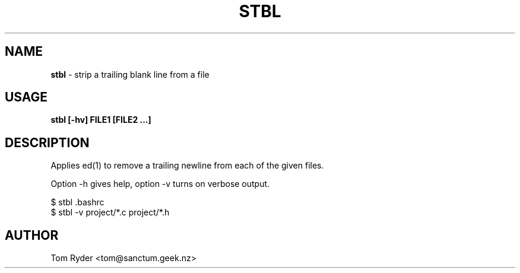 .TH STBL 1 "March 2016" "Manual page for stbl"
.SH NAME
.B stbl
\- strip a trailing blank line from a file
.SH USAGE
.B stbl [-hv] FILE1 [FILE2 ...]
.SH DESCRIPTION
Applies ed(1) to remove a trailing newline from each of the given files.
.P
Option -h gives help, option -v turns on verbose output.
.P
   $ stbl .bashrc
   $ stbl -v project/*.c project/*.h
.SH AUTHOR
Tom Ryder <tom@sanctum.geek.nz>
